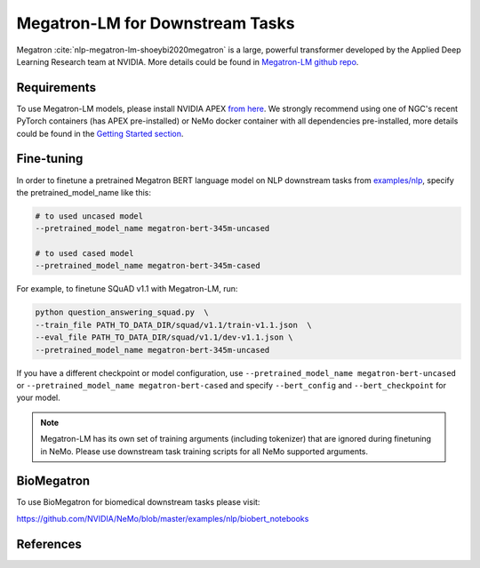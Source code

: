 .. _megatron_finetuning:

Megatron-LM for Downstream Tasks
================================

Megatron :cite:`nlp-megatron-lm-shoeybi2020megatron` is a large, powerful transformer developed by the Applied Deep Learning Research team at NVIDIA.
More details could be found in `Megatron-LM github repo <https://github.com/NVIDIA/Megatron-LM>`_.

Requirements
------------

To use Megatron-LM models, please install NVIDIA APEX `from here <https://github.com/NVIDIA/apex>`_. 
We strongly recommend using one of NGC's recent PyTorch containers (has APEX pre-installed) or NeMo docker container with all dependencies pre-installed, \
more details could be found in the `Getting Started section <https://nvidia.github.io/NeMo/index.html#getting-started>`_.

Fine-tuning
-----------

In order to finetune a pretrained Megatron BERT language model on NLP downstream tasks from `examples/nlp  <https://github.com/NVIDIA/NeMo/tree/master/examples/nlp>`_, specify the pretrained_model_name like this: 

.. code-block:: bash

    # to used uncased model
    --pretrained_model_name megatron-bert-345m-uncased

    # to used cased model
    --pretrained_model_name megatron-bert-345m-cased

For example, to finetune SQuAD v1.1 with Megatron-LM, run:

.. code-block:: bash

    python question_answering_squad.py  \
    --train_file PATH_TO_DATA_DIR/squad/v1.1/train-v1.1.json  \
    --eval_file PATH_TO_DATA_DIR/squad/v1.1/dev-v1.1.json \
    --pretrained_model_name megatron-bert-345m-uncased


If you have a different checkpoint or model configuration, use ``--pretrained_model_name megatron-bert-uncased`` \
or ``--pretrained_model_name megatron-bert-cased`` and specify ``--bert_config`` and ``--bert_checkpoint`` for your model.

.. note::
    Megatron-LM has its own set of training arguments (including tokenizer) that are ignored during finetuning in NeMo. Please use downstream task training scripts for all NeMo supported arguments.


BioMegatron
--------------

To use BioMegatron for biomedical downstream tasks please visit:

`https://github.com/NVIDIA/NeMo/blob/master/examples/nlp/biobert_notebooks <https://github.com/NVIDIA/NeMo/blob/master/examples/nlp/biobert_notebooks>`__


References
----------

.. bibliography:: nlp_all_refs.bib
    :style: plain
    :labelprefix: NLP-MEGATRON-LM
    :keyprefix: nlp-megatron-lm-